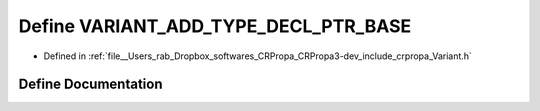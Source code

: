 .. _exhale_define_Variant_8h_1a71711a376be30763557289e90e82547c:

Define VARIANT_ADD_TYPE_DECL_PTR_BASE
=====================================

- Defined in :ref:`file__Users_rab_Dropbox_softwares_CRPropa_CRPropa3-dev_include_crpropa_Variant.h`


Define Documentation
--------------------


.. doxygendefine:: VARIANT_ADD_TYPE_DECL_PTR_BASE
